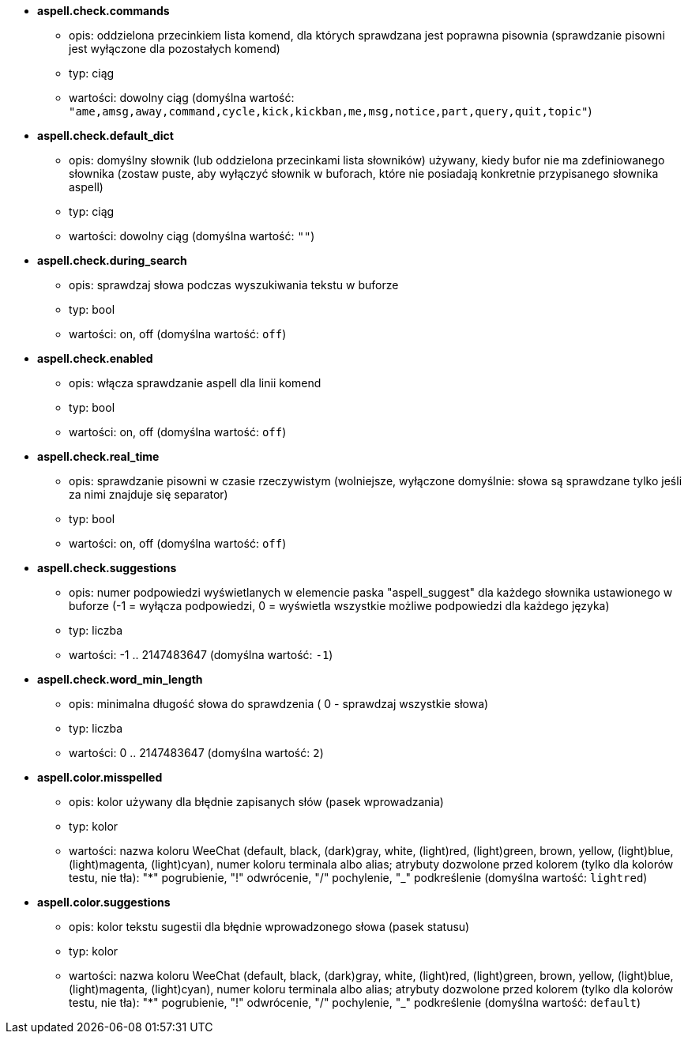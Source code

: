 //
// This file is auto-generated by script docgen.py.
// DO NOT EDIT BY HAND!
//
* [[option_aspell.check.commands]] *aspell.check.commands*
** opis: pass:none[oddzielona przecinkiem lista komend, dla których sprawdzana jest poprawna pisownia (sprawdzanie pisowni jest wyłączone dla pozostałych komend)]
** typ: ciąg
** wartości: dowolny ciąg (domyślna wartość: `+"ame,amsg,away,command,cycle,kick,kickban,me,msg,notice,part,query,quit,topic"+`)

* [[option_aspell.check.default_dict]] *aspell.check.default_dict*
** opis: pass:none[domyślny słownik (lub oddzielona przecinkami lista słowników) używany, kiedy bufor nie ma zdefiniowanego słownika (zostaw puste, aby wyłączyć słownik w buforach, które nie posiadają konkretnie przypisanego słownika aspell)]
** typ: ciąg
** wartości: dowolny ciąg (domyślna wartość: `+""+`)

* [[option_aspell.check.during_search]] *aspell.check.during_search*
** opis: pass:none[sprawdzaj słowa podczas wyszukiwania tekstu w buforze]
** typ: bool
** wartości: on, off (domyślna wartość: `+off+`)

* [[option_aspell.check.enabled]] *aspell.check.enabled*
** opis: pass:none[włącza sprawdzanie aspell dla linii komend]
** typ: bool
** wartości: on, off (domyślna wartość: `+off+`)

* [[option_aspell.check.real_time]] *aspell.check.real_time*
** opis: pass:none[sprawdzanie pisowni w czasie rzeczywistym (wolniejsze, wyłączone domyślnie: słowa są sprawdzane tylko jeśli za nimi znajduje się separator)]
** typ: bool
** wartości: on, off (domyślna wartość: `+off+`)

* [[option_aspell.check.suggestions]] *aspell.check.suggestions*
** opis: pass:none[numer podpowiedzi wyświetlanych w elemencie paska "aspell_suggest" dla każdego słownika ustawionego w buforze (-1 = wyłącza podpowiedzi, 0 = wyświetla wszystkie możliwe podpowiedzi dla każdego języka)]
** typ: liczba
** wartości: -1 .. 2147483647 (domyślna wartość: `+-1+`)

* [[option_aspell.check.word_min_length]] *aspell.check.word_min_length*
** opis: pass:none[minimalna długość słowa do sprawdzenia ( 0 - sprawdzaj wszystkie słowa)]
** typ: liczba
** wartości: 0 .. 2147483647 (domyślna wartość: `+2+`)

* [[option_aspell.color.misspelled]] *aspell.color.misspelled*
** opis: pass:none[kolor używany dla błędnie zapisanych słów (pasek wprowadzania)]
** typ: kolor
** wartości: nazwa koloru WeeChat (default, black, (dark)gray, white, (light)red, (light)green, brown, yellow, (light)blue, (light)magenta, (light)cyan), numer koloru terminala albo alias; atrybuty dozwolone przed kolorem (tylko dla kolorów testu, nie tła): "*" pogrubienie, "!" odwrócenie, "/" pochylenie, "_" podkreślenie (domyślna wartość: `+lightred+`)

* [[option_aspell.color.suggestions]] *aspell.color.suggestions*
** opis: pass:none[kolor tekstu sugestii dla błędnie wprowadzonego słowa (pasek statusu)]
** typ: kolor
** wartości: nazwa koloru WeeChat (default, black, (dark)gray, white, (light)red, (light)green, brown, yellow, (light)blue, (light)magenta, (light)cyan), numer koloru terminala albo alias; atrybuty dozwolone przed kolorem (tylko dla kolorów testu, nie tła): "*" pogrubienie, "!" odwrócenie, "/" pochylenie, "_" podkreślenie (domyślna wartość: `+default+`)
